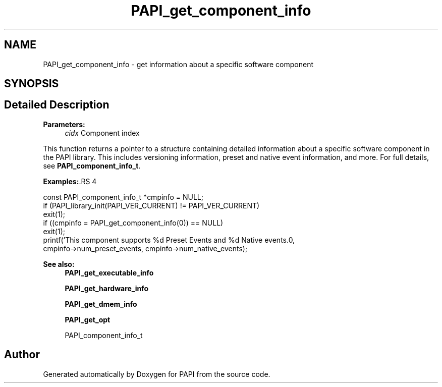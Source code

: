 .TH "PAPI_get_component_info" 3 "14 Sep 2016" "Version 5.5.0.0" "PAPI" \" -*- nroff -*-
.ad l
.nh
.SH NAME
PAPI_get_component_info \- get information about a specific software component  

.PP
.SH SYNOPSIS
.br
.PP
.SH "Detailed Description"
.PP 
\fBParameters:\fP
.RS 4
\fIcidx\fP Component index
.RE
.PP
This function returns a pointer to a structure containing detailed information about a specific software component in the PAPI library. This includes versioning information, preset and native event information, and more. For full details, see \fBPAPI_component_info_t\fP.
.PP
\fBExamples:\fP.RS 4

.PP
.nf
        const PAPI_component_info_t *cmpinfo = NULL;
        if (PAPI_library_init(PAPI_VER_CURRENT) != PAPI_VER_CURRENT)
        exit(1);
        if ((cmpinfo = PAPI_get_component_info(0)) == NULL)
        exit(1);
        printf('This component supports %d Preset Events and %d Native events.\n',
        cmpinfo->num_preset_events, cmpinfo->num_native_events);

.fi
.PP
.RE
.PP
\fBSee also:\fP
.RS 4
\fBPAPI_get_executable_info\fP 
.PP
\fBPAPI_get_hardware_info\fP 
.PP
\fBPAPI_get_dmem_info\fP 
.PP
\fBPAPI_get_opt\fP 
.PP
PAPI_component_info_t 
.RE
.PP

.PP


.SH "Author"
.PP 
Generated automatically by Doxygen for PAPI from the source code.
